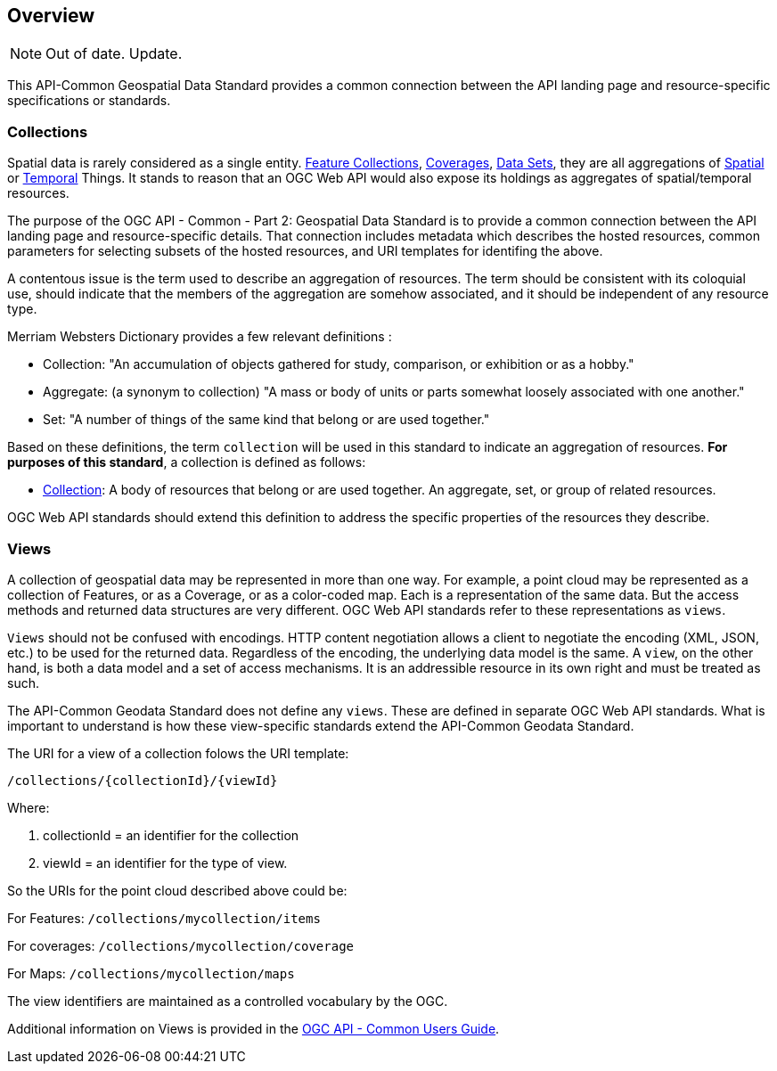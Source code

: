 [[overview]]
== Overview

NOTE: Out of date. Update.

This API-Common Geospatial Data Standard provides a common connection between the API landing page and resource-specific specifications or standards.

[[collections-introduction]]
=== Collections

Spatial data is rarely considered as a single entity. <<feature-collection-definition,Feature Collections>>, <<coverage-definition,Coverages>>, <<dataset-definition,Data Sets>>, they are all aggregations of <<spatial-thing-definition,Spatial>> or <<temporal-thing-definition,Temporal>> Things. It stands to reason that an OGC Web API would also expose its holdings as aggregates of spatial/temporal resources.

The purpose of the OGC API - Common - Part 2: Geospatial Data Standard is to provide a common connection between the API landing page and resource-specific details. That connection includes metadata which describes the hosted resources, common parameters for selecting subsets of the hosted resources, and URI templates for identifing the above.

A contentous issue is the term used to describe an aggregation of resources. The term should be consistent with its coloquial use, should indicate that the members of the aggregation are somehow associated, and it should be independent of any resource type.

Merriam Websters Dictionary provides a few relevant definitions :

* Collection: "An accumulation of objects gathered for study, comparison, or exhibition or as a hobby."
* Aggregate: (a synonym to collection) "A mass or body of units or parts somewhat loosely associated with one another."
* Set: "A number of things of the same kind that belong or are used together."

Based on these definitions, the term `collection` will be used in this standard to indicate an aggregation of resources. **For purposes of this standard**, a collection is defined as follows:

* <<collection-definition,Collection>>: A body of resources that belong or are used together. An aggregate, set, or group of related resources.

OGC Web API standards should extend this definition to address the specific properties of the resources they describe.

[[views-introduction]]
=== Views

A collection of geospatial data may be represented in more than one way.  For example, a point cloud may be represented as a collection of Features, or as a Coverage, or as a color-coded map. Each is a representation of the same data. But the access methods and returned data structures are very different. OGC Web API standards refer to these representations as `views`.

`Views` should not be confused with encodings. HTTP content negotiation allows a client to negotiate the encoding (XML, JSON, etc.) to be used for the returned data. Regardless of the encoding, the underlying data model is the same. A `view`, on the other hand, is both a data model and a set of access mechanisms. It is an addressible resource in its own right and must be treated as such.

The API-Common Geodata Standard does not define any `views`. These are defined in separate OGC Web API standards. What is important to understand is how these view-specific standards extend the API-Common Geodata Standard.

The URI for a view of a collection folows the URI template:

 /collections/{collectionId}/{viewId}
 
Where:

. collectionId = an identifier for the collection
. viewId = an identifier for the type of view.

So the URIs for the point cloud described above could be:

For Features: `/collections/mycollection/items`
 
For coverages: `/collections/mycollection/coverage`

For Maps: `/collections/mycollection/maps`

The view identifiers are maintained as a controlled vocabulary by the OGC.

Additional information on Views is provided in the http://docs.opengeospatial.org/DRAFTS/20-071.html#views-section[OGC API - Common Users Guide].
